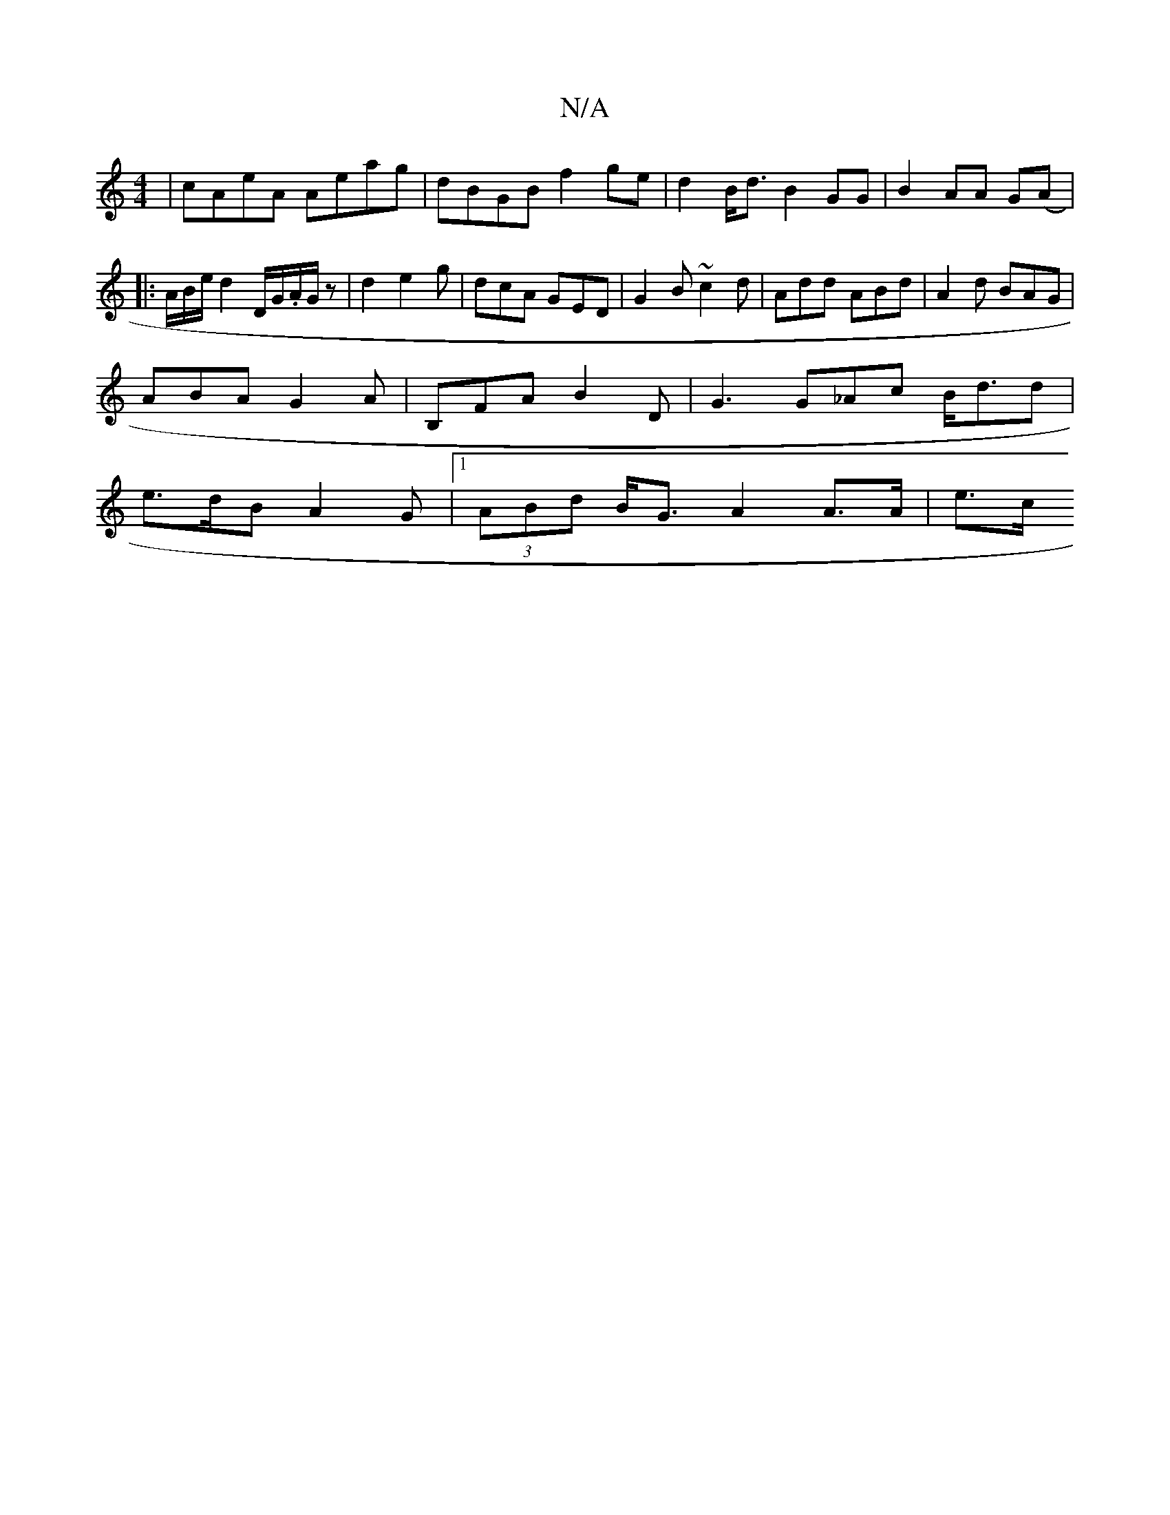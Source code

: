 X:1
T:N/A
M:4/4
R:N/A
K:Cmajor
| cAeA Aeag |dBGB f2 ge | d2B<d B2GG | B2AA G(A|:)/A/B/e/ d2 D/G/.A/G/ z | d2 e2g | dcA GED | G2 B ~c2d | Add ABd | A2 d BAG |
ABA G2 A | B,FA B2 D | G3 G_Ac B<dd |
e>dB A2 G |1 (3ABd B<G A2 A>A | e>c